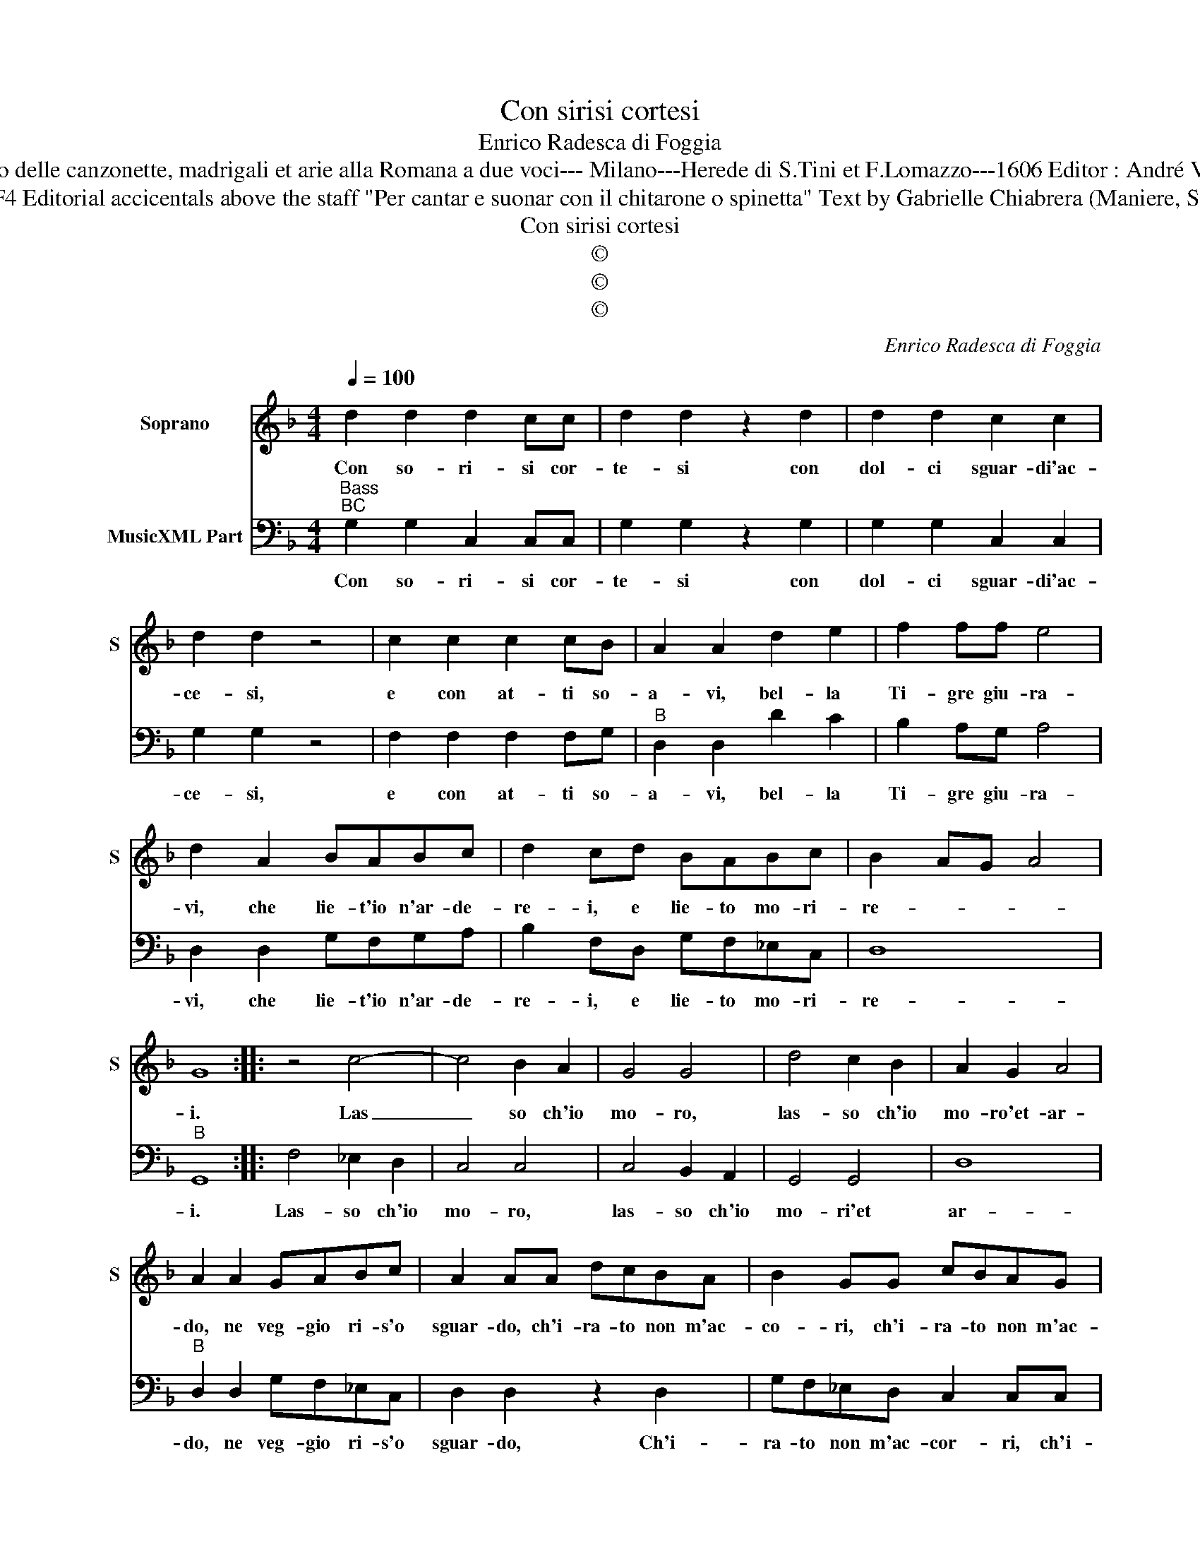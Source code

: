 X:1
T:Con sirisi cortesi
T:Enrico Radesca di Foggia
T:Source : Secondo Libro delle canzonette, madrigali et arie alla Romana a due voci--- Milano---Herede di S.Tini et F.Lomazzo---1606 Editor : André Vierendeels (15/11/16).
T:Notes : Original clefs C1, F4 Editorial accicentals above the staff "Per cantar e suonar con il chitarone o spinetta" Text by Gabrielle Chiabrera (Maniere, Scherzi e canzonette morali)
T:Con sirisi cortesi
T:©
T:©
T:©
C:Enrico Radesca di Foggia
Z:©
%%score 1 2
L:1/8
Q:1/4=100
M:4/4
K:F
V:1 treble nm="Soprano" snm="S"
V:2 bass nm="MusicXML Part"
V:1
 d2 d2 d2 cc | d2 d2 z2 d2 | d2 d2 c2 c2 | d2 d2 z4 | c2 c2 c2 cB | A2 A2 d2 e2 | f2 ff e4 | %7
w: Con so- ri- si cor-|te- si con|dol- ci sguar- di'ac-|ce- si,|e con at- ti so-|a- vi, bel- la|Ti- gre giu- ra-|
 d2 A2 BABc | d2 cd BABc | B2 AG A4 | G8 :: z4 c4- | c4 B2 A2 | G4 G4 | d4 c2 B2 | A2 G2 A4 | %16
w: vi, che lie- t'io n'ar- de-|re- i, e lie- to mo- ri-|re- * * *|i.|Las|_ so ch'io|mo- ro,|las- so ch'io|mo- ro'et- ar-|
 A2 A2 GABc | A2 AA dcBA | B2 GG cBAG | A2 F2 d4- | d4 f4- | f2 _e2 e4- | e2 d2 d4- | d4 c2 d2 | %24
w: do, ne veg- gio ri- s'o|sguar- do, ch'i- ra- to non m'ac-|co- ri, ch'i- ra- to non m'ac-|co- ri, ne|_ tro-|* v'a miei|_ do- lo-|* ri, pur|
 G2 A2 B2 c2 | c8 | B8 || d2 f_e d2 c2 | d2 B2 d2 f_e | d2 c2 c4 | B8 | c2 c2 c2 cB | A2 A2 d2 e2 | %33
w: om- bra di mer-|ce-|de,|ec- co la bel- la|fe- de, ec- co la|bel- la fe-|de,|che con at- ti so-|a- vi bel- la|
 f2 ff e4 | d4 G2 A2 | B2 BB A4 | G8 :| %37
w: Ti- gre giu- ra-|vi, bel- la|Ti- gre giu- ra-|vi.|
V:2
"^Bass""^BC" G,2 G,2 C,2 C,C, | G,2 G,2 z2 G,2 | G,2 G,2 C,2 C,2 | G,2 G,2 z4 | F,2 F,2 F,2 F,G, | %5
w: Con so- ri- si cor-|te- si con|dol- ci sguar- di'ac-|ce- si,|e con at- ti so-|
"^B" D,2 D,2 D2 C2 | B,2 A,G, A,4 | D,2 D,2 G,F,G,A, | B,2 F,D, G,F,_E,C, | D,8 |"^B" G,,8 :: %11
w: a- vi, bel- la|Ti- gre giu- ra-|vi, che lie- t'io n'ar- de-|re- i, e lie- to mo- ri-|re-|i.|
 F,4 _E,2 D,2 | C,4 C,4 | C,4 B,,2 A,,2 | G,,4 G,,4 | D,8 |"^B" D,2 D,2 G,F,_E,C, | %17
w: Las- so ch'io|mo- ro,|las- so ch'io|mo- ri'et|ar-|do, ne veg- gio ri- s'o|
 D,2 D,2 z2 D,2 | G,F,_E,D, C,2 C,C, |"^(b)" F,E,D,C, B,,2 B,,2 |"^B" B,8 | G,6 A,2 | B,6 G,2 | %23
w: sguar- do, Ch'i-|ra- to non m'ac- cor- ri, ch'i-|ra- to non m'ac- co- ri,|ne|tro- v'a|miei do-|
 F,4 F,2 D,2 | _E,2 F,2 G,2 E,2 | F,8 | B,,8 ||"^B" B,2 B,C B,2 F,2 | B,,2 B,,2 B,2 B,C | %29
w: lo- ri, pur|om- bra di mer-|ce-|de,|ec- co la bel- la|fe- de, ec- co la|
 B,2 _E,2 F,4 | B,,8 | F,2 F,2 F,2 F,G, |"^B" D,2 D,2 D,2 C,2 | B,,2 A,,G,, A,,4 | D,4 G,2 F,2 | %35
w: bel- la fe-|de,|che con at- ti so-|a- vi bel- la|Ti- gre giu- ra-|vi, bel- la|
 _E,2 D,C, D,4 | G,,8 :| %37
w: Ti- gre giu- ra-|vi.|

